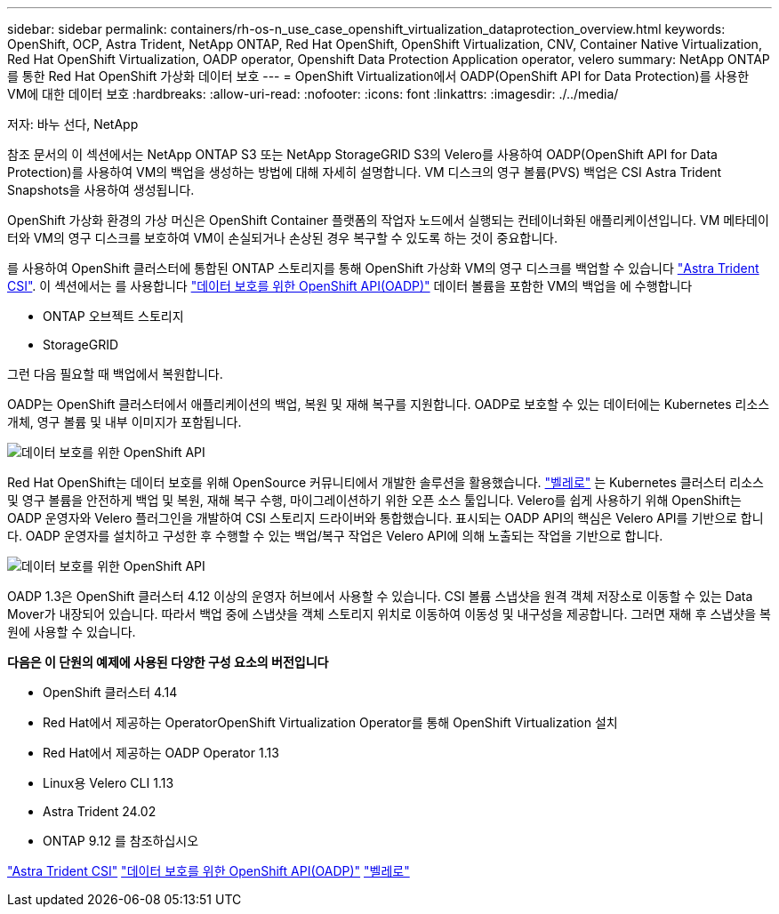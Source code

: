 ---
sidebar: sidebar 
permalink: containers/rh-os-n_use_case_openshift_virtualization_dataprotection_overview.html 
keywords: OpenShift, OCP, Astra Trident, NetApp ONTAP, Red Hat OpenShift, OpenShift Virtualization, CNV, Container Native Virtualization, Red Hat OpenShift Virtualization, OADP operator, Openshift Data Protection Application operator, velero 
summary: NetApp ONTAP를 통한 Red Hat OpenShift 가상화 데이터 보호 
---
= OpenShift Virtualization에서 OADP(OpenShift API for Data Protection)를 사용한 VM에 대한 데이터 보호
:hardbreaks:
:allow-uri-read: 
:nofooter: 
:icons: font
:linkattrs: 
:imagesdir: ./../media/


저자: 바누 선다, NetApp

[role="lead"]
참조 문서의 이 섹션에서는 NetApp ONTAP S3 또는 NetApp StorageGRID S3의 Velero를 사용하여 OADP(OpenShift API for Data Protection)를 사용하여 VM의 백업을 생성하는 방법에 대해 자세히 설명합니다. VM 디스크의 영구 볼륨(PVS) 백업은 CSI Astra Trident Snapshots을 사용하여 생성됩니다.

OpenShift 가상화 환경의 가상 머신은 OpenShift Container 플랫폼의 작업자 노드에서 실행되는 컨테이너화된 애플리케이션입니다. VM 메타데이터와 VM의 영구 디스크를 보호하여 VM이 손실되거나 손상된 경우 복구할 수 있도록 하는 것이 중요합니다.

를 사용하여 OpenShift 클러스터에 통합된 ONTAP 스토리지를 통해 OpenShift 가상화 VM의 영구 디스크를 백업할 수 있습니다 link:https://docs.netapp.com/us-en/trident/["Astra Trident CSI"]. 이 섹션에서는 를 사용합니다 link:https://docs.openshift.com/container-platform/4.14/backup_and_restore/application_backup_and_restore/installing/installing-oadp-ocs.html["데이터 보호를 위한 OpenShift API(OADP)"] 데이터 볼륨을 포함한 VM의 백업을 에 수행합니다

* ONTAP 오브젝트 스토리지
* StorageGRID


그런 다음 필요할 때 백업에서 복원합니다.

OADP는 OpenShift 클러스터에서 애플리케이션의 백업, 복원 및 재해 복구를 지원합니다. OADP로 보호할 수 있는 데이터에는 Kubernetes 리소스 개체, 영구 볼륨 및 내부 이미지가 포함됩니다.

image::redhat_openshift_OADP_image1.jpg[데이터 보호를 위한 OpenShift API]

Red Hat OpenShift는 데이터 보호를 위해 OpenSource 커뮤니티에서 개발한 솔루션을 활용했습니다. link:https://velero.io/["벨레로"] 는 Kubernetes 클러스터 리소스 및 영구 볼륨을 안전하게 백업 및 복원, 재해 복구 수행, 마이그레이션하기 위한 오픈 소스 툴입니다. Velero를 쉽게 사용하기 위해 OpenShift는 OADP 운영자와 Velero 플러그인을 개발하여 CSI 스토리지 드라이버와 통합했습니다. 표시되는 OADP API의 핵심은 Velero API를 기반으로 합니다. OADP 운영자를 설치하고 구성한 후 수행할 수 있는 백업/복구 작업은 Velero API에 의해 노출되는 작업을 기반으로 합니다.

image::redhat_openshift_OADP_image2.jpg[데이터 보호를 위한 OpenShift API]

OADP 1.3은 OpenShift 클러스터 4.12 이상의 운영자 허브에서 사용할 수 있습니다. CSI 볼륨 스냅샷을 원격 객체 저장소로 이동할 수 있는 Data Mover가 내장되어 있습니다. 따라서 백업 중에 스냅샷을 객체 스토리지 위치로 이동하여 이동성 및 내구성을 제공합니다. 그러면 재해 후 스냅샷을 복원에 사용할 수 있습니다.

**다음은 이 단원의 예제에 사용된 다양한 구성 요소의 버전입니다**

* OpenShift 클러스터 4.14
* Red Hat에서 제공하는 OperatorOpenShift Virtualization Operator를 통해 OpenShift Virtualization 설치
* Red Hat에서 제공하는 OADP Operator 1.13
* Linux용 Velero CLI 1.13
* Astra Trident 24.02
* ONTAP 9.12 를 참조하십시오


link:https://docs.netapp.com/us-en/trident/["Astra Trident CSI"]
link:https://docs.openshift.com/container-platform/4.14/backup_and_restore/application_backup_and_restore/installing/installing-oadp-ocs.html["데이터 보호를 위한 OpenShift API(OADP)"]
link:https://velero.io/["벨레로"]

